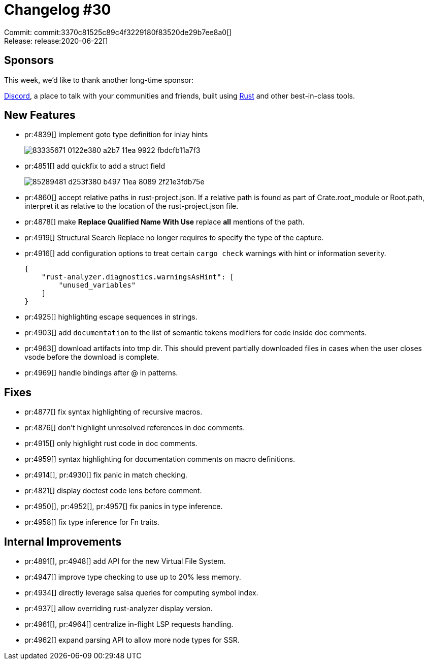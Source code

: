 = Changelog #30
:sectanchors:
:page-layout: post

Commit: commit:3370c81525c89c4f3229180f83520de29b7ee8a0[] +
Release: release:2020-06-22[]

== Sponsors

This week, we'd like to thank another long-time sponsor:

https://discord.com[Discord], a place to talk with your communities and friends, built using https://discord.gg/rust-lang[Rust] and other best-in-class tools.

== New Features

* pr:4839[] implement goto type definition for inlay hints
+
image::https://user-images.githubusercontent.com/62505555/83335671-0122e380-a2b7-11ea-9922-fbdcfb11a7f3.gif[]
* pr:4851[] add quickfix to add a struct field
+
image::https://user-images.githubusercontent.com/1711539/85289481-d253f380-b497-11ea-8089-2f21e3fdb75e.gif[]
* pr:4860[] accept relative paths in rust-project.json.
  If a relative path is found as part of Crate.root_module or Root.path, interpret it as relative to the location of the rust-project.json file.
* pr:4878[] make **Replace Qualified Name With Use** replace *all* mentions of the path.
* pr:4919[] Structural Search Replace no longer requires to specify the type of the capture.
* pr:4916[] add configuration options to treat certain `cargo check` warnings with hint or information severity.
+
[source,json]
----
{
    "rust-analyzer.diagnostics.warningsAsHint": [
        "unused_variables"
    ]
}
----
* pr:4925[] highlighting escape sequences in strings.
* pr:4903[] add `documentation` to the list of semantic tokens modifiers for code inside doc comments.
* pr:4963[] download artifacts into tmp dir.
  This should prevent partially downloaded files in cases when the user closes vsode before the download is complete.
* pr:4969[] handle bindings after @ in patterns.

== Fixes

* pr:4877[] fix syntax highlighting of recursive macros.
* pr:4876[] don't highlight unresolved references in doc comments.
* pr:4915[] only highlight rust code in doc comments.
* pr:4959[] syntax highlighting for documentation comments on macro definitions.
* pr:4914[], pr:4930[] fix panic in match checking.
* pr:4821[] display doctest code lens before comment.
* pr:4950[], pr:4952[], pr:4957[] fix panics in type inference.
* pr:4958[] fix type inference for Fn traits.

== Internal Improvements

* pr:4891[], pr:4948[] add API for the new Virtual File System.
* pr:4947[] improve type checking to use up to 20% less memory.
* pr:4934[] directly leverage salsa queries for computing symbol index.
* pr:4937[] allow overriding rust-analyzer display version.
* pr:4961[], pr:4964[] centralize in-flight LSP requests handling.
* pr:4962[] expand parsing API to allow more node types for SSR.

